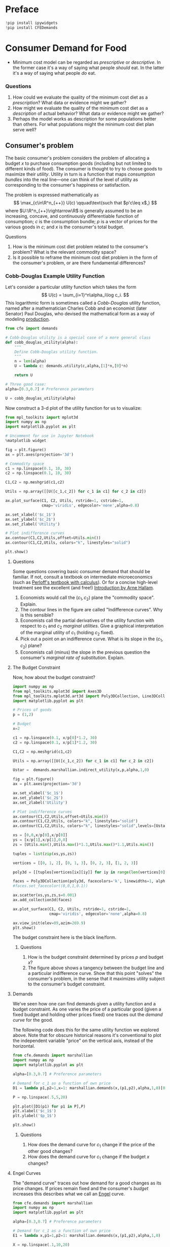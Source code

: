 #+PROPERTY: header-args:python :results output raw  :noweb no-export :exports code
#+LATEX_HEADER: \newcommand{\R}{\ensuremath{\mathbb{R}}}

* Preface
#+begin_src python
!pip install ipywidgets
!pip install CFEDemands
#+end_src
* Consumer Demand for Food
  - Minimum cost model can be regarded as /prescriptive/ or
    /descriptive/.  In the former case it's a way of saying what
    people /should/ eat.  In the latter it's a way of saying what
    people /do/ eat. 
*** Questions 
    1. How could we evaluate the quality of the minimum cost diet as
       a /prescription/?  What data or evidence might we gather?
    2. How might we evaluate the quality of the minimum cost diet as
       a /description/ of actual behavior?  What data or evidence
       might we gather?
    3. Perhaps the model works as description for some populations
       better than others.  For what populations might the minimum
       cost diet plan serve well?

** Consumer's problem
   The basic consumer's problem considers the problem of allocating a
   budget $x$ to purchase consumption goods (including but not
   limited to different kinds of food).  The consumer is thought to
   try to choose goods to maximize their /utility/.  Utility in turn
   is a function that maps /consumption bundles/ into the  real
   line---one can think of the level of utility as corresponding to
   the consumer's happiness or satisfaction.

   The problem is expressed mathematically as
   \[
      \max_{c\in\R^n_{++}} U(c) \qquad\text{such that $p'c\leq x$,}
   \]
   where $U:\R^n_{++}\rightarrow\R$ is generally assumed to be an
   increasing, concave, and continuously differentiable function of
   consumption; $c$ is the consumption bundle; $p$ is a vector of
   prices for the various goods in $c$; and $x$ is the consumer's
   total budget.

**** Questions
     1. How is the minimum cost diet problem related to the
        consumer's problem?  What is the relevant commodity space?
     2. Is it possible to reframe the minimum cost diet problem in
        the form of the consumer's problem, or are there fundamental
        differences? 

*** Cobb-Douglas Example Utility Function

    Let's consider a particular utility function which  takes the
    form
    \[
       U(c) = \sum_{i=1}^n\alpha_i\log c_i.
    \]
    This logarithmic form is sometimes called a /Cobb-Douglas/
    utility function, named after a mathematician Charles Cobb and an
    economist (later Senator) Paul Douglas, who devised the
    mathematical form as a way of modeling [[https://en.wikipedia.org/wiki/Cobb%25E2%2580%2593Douglas_production_function][production]].  

#+begin_src python :tangle cobb_douglas.py
from cfe import demands

# Cobb-Douglas utility is a special case of a more general class
def cobb_douglas_utility(alpha):
    """
    Define Cobb-Douglas utility function.
    """
    n = len(alpha)
    U = lambda c: demands.utility(c,alpha,[1]*n,[0]*n)

    return U

# Three good case:
alpha=[0.3,0.7] # Preference parameters

U = cobb_douglas_utility(alpha)
#+end_src

#+results:

Now construct a 3-d plot of the utility function for us to visualize:
#+begin_src python :tangle cobb_douglas.py
from mpl_toolkits import mplot3d
import numpy as np
import matplotlib.pyplot as plt

# Uncomment for use in Jupyter Notebook
%matplotlib widget

fig = plt.figure()
ax = plt.axes(projection='3d')

# Commodity space
c1 = np.linspace(0.1, 10, 30)
c2 = np.linspace(0.1, 10, 30)

C1,C2 = np.meshgrid(c1,c2)

Utils = np.array([[U([c_1,c_2]) for c_1 in c1] for c_2 in c2])

ax.plot_surface(C1, C2, Utils, rstride=1, cstride=1,
                cmap='viridis', edgecolor='none',alpha=0.8)

ax.set_xlabel('$c_1$')
ax.set_ylabel('$c_2$')
ax.set_zlabel('Utility')

# Plot indifference curves
ax.contour(C1,C2,Utils,offset=Utils.min())
ax.contour(C1,C2,Utils, colors="k", linestyles="solid")

plt.show()
#+end_src

#+results:



**** Questions
     Some questions covering basic consumer demand that should be
     familiar.  If not, consult a textbook on intermediate
     microeconomics (such as [[https://www.amazon.com/Microeconomics-Applications-Calculus-Pearson-Economics/dp/0134167384][Perloff's textbook with calculus]]).  Or
     for a concise high-level treatment see the excellent (and free!)
     [[http://www2.econ.iastate.edu/faculty/hallam/Microeconomics/Intro-Micro.pdf][Introduction by Arne Hallam]].

     1. Economists would call the $(c_1,c_2)$ plane the "commodity
        space".  Explain.
     2. The contour lines in the figure are called "Indifference
        curves".  Why is this sensible?
     3. Economists call the partial derivatives of the utility function with respect to
        $c_1$ and $c_2$ /marginal utilities/.  Give a graphical
        interpretation of the marginal utility of $c_1$ (holding
        $c_2$ fixed).
     4. Pick out a point on an indifference curve.  What is its slope
        in the $(c_1,c_2)$ plane?
     5. Economists call (minus) the slope in the previous question
        the consumer's /marginal rate of substitution/.  Explain.

**** The Budget Constraint

Now, how about  the budget constraint?
#+begin_src python
import numpy as np
from mpl_toolkits.mplot3d import Axes3D
from mpl_toolkits.mplot3d.art3d import Poly3DCollection, Line3DCollection
import matplotlib.pyplot as plt

# Prices of goods
p = (1,2)

# Budget
x=2

c1 = np.linspace(0.1, x/p[0]*1.2, 30)
c2 = np.linspace(0.1, x/p[1]*1.2, 30)

C1,C2 = np.meshgrid(c1,c2)

Utils = np.array([[U([c_1,c_2]) for c_1 in c1] for c_2 in c2])

Ustar =  demands.marshallian.indirect_utility(x,p,alpha,1,0)

fig = plt.figure()
ax = plt.axes(projection='3d')

ax.set_xlabel('$c_1$')
ax.set_ylabel('$c_2$')
ax.set_zlabel('Utility')

# Plot indifference curves
ax.contour(C1,C2,Utils,offset=Utils.min())
ax.contour(C1,C2,Utils, colors="k", linestyles="solid")
ax.contour(C1,C2,Utils, colors="k", linestyles="solid",levels=[Ustar])

xs = [0,0,x/p[0],x/p[0]]
ys = [x/p[1],x/p[1],0,0]
zs = [Utils.min(),Utils.max()*1.1,Utils.max()*1.1,Utils.min()]

tuples = list(zip(xs,ys,zs))

vertices = [[0, 1, 2], [0, 1, 3], [0, 2, 3], [1, 2, 3]]

poly3d = [[tuples[vertices[ix][iy]] for iy in range(len(vertices[0]))] for ix in range(len(vertices))]

faces = Poly3DCollection(poly3d, facecolors='k', linewidths=1, alpha=1)
#faces.set_facecolor((0,0,1,0.1))

ax.scatter(xs,ys,zs,s=0.001)
ax.add_collection3d(faces)

ax.plot_surface(C1, C2, Utils, rstride=1, cstride=1,
                cmap='viridis', edgecolor='none',alpha=0.8)

ax.view_init(elev=89,azim=269.9)
plt.show()
#+end_src

The budget constraint here is the black line/form.  


***** Questions
   1. How is the budget constraint determined by prices $p$ and budget $x$?
   2. The figure above shows a tangency between the budget line and a
      particular indifference curve.  Show that this point "solves"
      the consumer's problem, in the sense that it maximizes utility
      subject to the consumer's budget constraint.

**** Demands

We've seen how one can find demands given a utility function and a
budget constraint.  As one varies the price of a particular good
(given a fixed budget and holding other prices fixed) one traces out
the /demand curve/ for the good.

The following code does this for the same utility function we explored
above.  Note that for obscure historical reasons it's conventional to
plot the independent variable "price" on the vertical axis, instead of
the  horizontal.

#+begin_src python
from cfe.demands import marshallian
import numpy as np
import matplotlib.pyplot as plt

alpha=[0.3,0.7] # Preference parameters

# Demand for c_1 as a function of own price
D1 = lambda p1,p2=1,x=1: marshallian.demands(x,(p1,p2),alpha,1,0)[0]

P = np.linspace(.5,5,20)

plt.plot([D1(p1) for p1 in P],P)
plt.xlabel('$c_1$')
plt.ylabel('$p_1$')

plt.show()
#+end_src

#+results:

***** Questions
      1. How does the demand curve for $c_1$ change if the price of
         the other good changes?
      2. How does the demand curve for $c_1$ change if the budget $x$
         changes?

**** Engel Curves
     The "demand curve" traces out how demand for a good changes as
     its price changes.  If prices remain fixed and the consumer's
     /budget/ increases this describes what we call an [[https://en.wikipedia.org/wiki/Ernst_Engel][Engel]] curve.

#+begin_src python
from cfe.demands import marshallian
import numpy as np
import matplotlib.pyplot as plt

alpha=[0.3,0.7] # Preference parameters

# Demand for c_1 as a function of own price
E1 = lambda x,p1=1,p2=1: marshallian.demands(x,(p1,p2),alpha,1,0)

X = np.linspace(.1,10,20)

plt.plot(X,[E1(x)[0] for x in X],X,[E1(x)[1] for x in X])
plt.xlabel('$x$')
plt.ylabel('Consumptions')
plt.legend(('$c_1$','$c_2$'))
plt.title('Engel Curves')

plt.show()
#+end_src

#+results:

***** Questions
      1. How do the Engel curves depend on prices?
      2. In the Cobb-Douglas case the parameters $\alpha_i$ are
         sometimes called "budget shares."  Why does this makes
         sense?

*** Constant Frisch Elasticity (CFE) Example Utility Function
    The Cobb-Douglas utility function is a special case of a more
    general class of utility functions.  These allow different
    curvatures in the utility derived from each good, unlike the
    Cobb-Douglas case.  They take the form
    \[
       U(c) =
    \sum_{i=1}^n\alpha_i\frac{\beta_i}{\beta_i-1}(c_i^{1-1/\beta_i} -1).
    \]
    Thus, where the Cobb-Douglas case had an \(n\)-vector of
    parameters $\alpha$, the CFE case has two \(n\)-vectors, \alpha
    and \beta.

#+begin_src python 
from cfe import demands

########### Play with these parameters
alpha=[0.3,0.7] # Preference parameters
beta=[3,2] # Curvature parameters

####################

U = lambda c: demands.utility(c,alpha,beta,0)
#+end_src

#+results:

Now construct a 3-d plot of the utility function for us to visualize:
#+begin_src python 
from mpl_toolkits import mplot3d
import numpy as np
import matplotlib.pyplot as plt

# Uncomment for use in Jupyter Notebook
%matplotlib widget

fig = plt.figure()
ax = plt.axes(projection='3d')

# Commodity space
c1 = np.linspace(0.1, 10, 30)
c2 = np.linspace(0.1, 10, 30)

C1,C2 = np.meshgrid(c1,c2)

Utils = np.array([[U([c_1,c_2]) for c_1 in c1] for c_2 in c2])

ax.plot_surface(C1, C2, Utils, rstride=1, cstride=1,
                cmap='viridis', edgecolor='none',alpha=0.8)

ax.set_xlabel('$c_1$')
ax.set_ylabel('$c_2$')
ax.set_zlabel('Utility')

# Plot indifference curves
ax.contour(C1,C2,Utils,offset=Utils.min())
ax.contour(C1,C2,Utils, colors="k", linestyles="solid")

plt.show()
#+end_src

#+results:



**** Questions

**** Demands

We've seen how one can find demands given a utility function and a
budget constraint.  As one varies the price of a particular good
(given a fixed budget and holding other prices fixed) one traces out
the /demand curve/ for the good.

The following code does this for the same utility function we explored
above.  Note that for obscure historical reasons it's conventional to
plot the independent variable "price" on the vertical axis, instead of
the  horizontal.

#+begin_src python
from cfe.demands import marshallian
import numpy as np
import matplotlib.pyplot as plt

# Demand for c_1 as a function of own price
D1 = lambda p1,p2=1,x=1: marshallian.demands(x,(p1,p2),alpha,beta,0)[0]

P = np.linspace(.5,5,20)

fig,ax = plt.subplots()

ax.plot([D1(p1) for p1 in P],P)
ax.set_xlabel('$c_1$')
ax.set_ylabel('$p_1$')

plt.show()
#+end_src

#+results:

***** Questions
      1. How does the demand curve for $c_1$ change if the price of
         the other good changes?
      2. How does the demand curve for $c_1$ change if the budget $x$
         changes?

**** Engel Curves
     The "demand curve" traces out how demand for a good changes as
     its price changes.  If prices remain fixed and the consumer's
     /budget/ increases this describes what we call an [[https://en.wikipedia.org/wiki/Ernst_Engel][Engel]] curve.

#+begin_src python
from cfe.demands import marshallian
import numpy as np
import matplotlib.pyplot as plt

# Demand for c_1 as a function of own price
E1 = lambda x,p1=1,p2=1: marshallian.demands(x,(p1,p2),alpha,beta,0)

X = np.linspace(.1,10,20)

fig,ax = plt.subplots()

ax.plot(X,[E1(x)[0] for x in X],X,[E1(x)[1] for x in X])
ax.set_xlabel('$x$')
ax.set_ylabel('Consumptions')
ax.legend(('$c_1$','$c_2$'))
ax.set_title('Engel Curves')

plt.show()
#+end_src

#+results:

***** Questions
      1. How do the Engel curves depend on prices?
